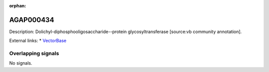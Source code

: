 :orphan:

AGAP000434
=============





Description: Dolichyl-diphosphooligosaccharide--protein glycosyltransferase [source:vb community annotation].

External links:
* `VectorBase <https://www.vectorbase.org/Anopheles_gambiae/Gene/Summary?g=AGAP000434>`_

Overlapping signals
-------------------



No signals.


